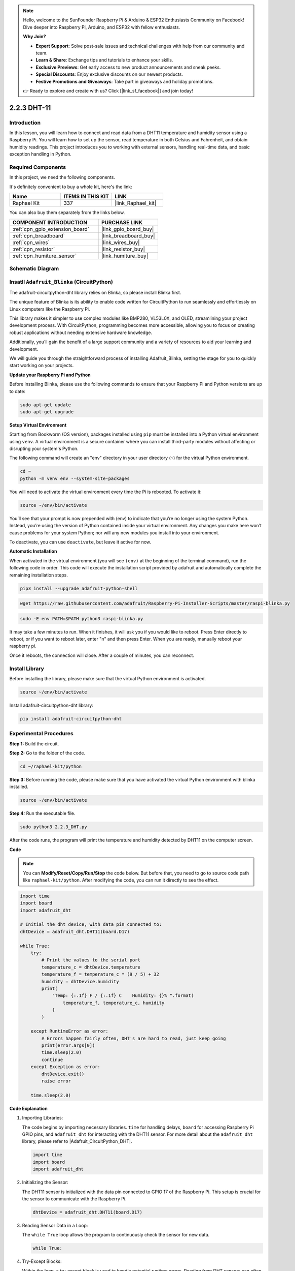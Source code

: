 .. note::

    Hello, welcome to the SunFounder Raspberry Pi & Arduino & ESP32 Enthusiasts Community on Facebook! Dive deeper into Raspberry Pi, Arduino, and ESP32 with fellow enthusiasts.

    **Why Join?**

    - **Expert Support**: Solve post-sale issues and technical challenges with help from our community and team.
    - **Learn & Share**: Exchange tips and tutorials to enhance your skills.
    - **Exclusive Previews**: Get early access to new product announcements and sneak peeks.
    - **Special Discounts**: Enjoy exclusive discounts on our newest products.
    - **Festive Promotions and Giveaways**: Take part in giveaways and holiday promotions.

    👉 Ready to explore and create with us? Click [|link_sf_facebook|] and join today!

.. _2.2.3_py:

2.2.3 DHT-11
============

Introduction
--------------

In this lesson, you will learn how to connect and read data from a DHT11 temperature and humidity sensor using a Raspberry Pi. You will learn how to set up the sensor, read temperature in both Celsius and Fahrenheit, and obtain humidity readings. This project introduces you to working with external sensors, handling real-time data, and basic exception handling in Python.


Required Components
------------------------------

In this project, we need the following components. 

.. image:: ../img/list_2.2.3_dht-11.png

It's definitely convenient to buy a whole kit, here's the link: 

.. list-table::
    :widths: 20 20 20
    :header-rows: 1

    *   - Name	
        - ITEMS IN THIS KIT
        - LINK
    *   - Raphael Kit
        - 337
        - |link_Raphael_kit|

You can also buy them separately from the links below.

.. list-table::
    :widths: 30 20
    :header-rows: 1

    *   - COMPONENT INTRODUCTION
        - PURCHASE LINK

    *   - :ref:`cpn_gpio_extension_board`
        - |link_gpio_board_buy|
    *   - :ref:`cpn_breadboard`
        - |link_breadboard_buy|
    *   - :ref:`cpn_wires`
        - |link_wires_buy|
    *   - :ref:`cpn_resistor`
        - |link_resistor_buy|
    *   - :ref:`cpn_humiture_sensor`
        - |link_humiture_buy|

Schematic Diagram
-----------------

.. image:: ../img/image326.png



Insatll ``Adafruit_Blinka`` (CircuitPython)
----------------------------------------------------------------

The adafruit-circuitpython-dht library relies on Blinka, 
so please install Blinka first. 

The unique feature of Blinka is its ability to enable code written for CircuitPython to run seamlessly and effortlessly on Linux computers like the Raspberry Pi.

This library makes it simpler to use complex modules like BMP280, VL53L0X, and OLED, streamlining your project development process. With CircuitPython, programming becomes more accessible, allowing you to focus on creating robust applications without needing extensive hardware knowledge.

Additionally, you’ll gain the benefit of a large support community and a variety of resources to aid your learning and development.

We will guide you through the straightforward process of installing Adafruit_Blinka, setting the stage for you to quickly start working on your projects.


**Update your Raspberry Pi and Python**

Before installing Blinka, please use the following commands to ensure that your Raspberry Pi and Python versions are up to date:

.. code-block:: bash

   sudo apt-get update
   sudo apt-get upgrade


**Setup Virtual Environment**

Starting from Bookworm (OS version), packages installed using ``pip`` must be installed into a Python virtual environment using ``venv``. A virtual environment is a secure container where you can install third-party modules without affecting or disrupting your system's Python.

The following command will create an "env" directory in your user directory (``~``) for the virtual Python environment.

.. code-block:: bash
   
   cd ~
   python -m venv env --system-site-packages

You will need to activate the virtual environment every time the Pi is rebooted. To activate it:

.. code-block:: bash

   source ~/env/bin/activate

You’ll see that your prompt is now prepended with (env) to indicate that you’re no longer using the system Python. Instead, you’re using the version of Python contained inside your virtual environment. Any changes you make here won’t cause problems for your system Python; nor will any new modules you install into your environment.

.. image:: ../img/07_activate_env.png

To deactivate, you can use ``deactivate``, but leave it active for now.

**Automatic Installation**

When activated in the virtual environment (you will see ``(env)`` at the beginning of the terminal command), run the following code in order. This code will execute the installation script provided by adafruit and automatically complete the remaining installation steps.

.. code-block:: bash

   pip3 install --upgrade adafruit-python-shell


.. code-block:: bash
   
   wget https://raw.githubusercontent.com/adafruit/Raspberry-Pi-Installer-Scripts/master/raspi-blinka.py


.. code-block:: bash
   
   sudo -E env PATH=$PATH python3 raspi-blinka.py

It may take a few minutes to run. When it finishes, it will ask you if you would like to reboot. Press Enter directly to reboot, or if you want to reboot later, enter "n" and then press Enter. When you are ready, manually reboot your raspberry pi.

.. image:: ../img/07_after_install_blinka.png

Once it reboots, the connection will close. After a couple of minutes, you can reconnect.


Install Library
---------------------------


Before installing the library, please make sure that the virtual Python environment is activated.

.. code-block:: bash

   source ~/env/bin/activate

Install adafruit-circuitpython-dht library:

.. code-block:: bash

   pip install adafruit-circuitpython-dht

Experimental Procedures
-----------------------

**Step 1:** Build the circuit.

.. image:: ../img/image207.png

**Step 2:** Go to the folder of the code.

.. raw:: html

   <run></run>

.. code-block::

    cd ~/raphael-kit/python

**Step 3:** Before running the code, please make sure that you have activated the virtual Python environment with blinka installed. 

.. raw:: html

   <run></run>

.. code-block::

    source ~/env/bin/activate

**Step 4:** Run the executable file.

.. raw:: html

   <run></run>

.. code-block::

    sudo python3 2.2.3_DHT.py

After the code runs, the program will print the temperature and humidity
detected by DHT11 on the computer screen.

**Code**

.. note::

    You can **Modify/Reset/Copy/Run/Stop** the code below. But before that, you need to go to source code path like ``raphael-kit/python``. After modifying the code, you can run it directly to see the effect.

.. code-block:: python

    import time
    import board
    import adafruit_dht

    # Initial the dht device, with data pin connected to:
    dhtDevice = adafruit_dht.DHT11(board.D17)

    while True:
        try:
            # Print the values to the serial port
            temperature_c = dhtDevice.temperature
            temperature_f = temperature_c * (9 / 5) + 32
            humidity = dhtDevice.humidity
            print(
                "Temp: {:.1f} F / {:.1f} C    Humidity: {}% ".format(
                    temperature_f, temperature_c, humidity
                )
            )

        except RuntimeError as error:
            # Errors happen fairly often, DHT's are hard to read, just keep going
            print(error.args[0])
            time.sleep(2.0)
            continue
        except Exception as error:
            dhtDevice.exit()
            raise error

        time.sleep(2.0)


**Code Explanation**

#. Importing Libraries:

   The code begins by importing necessary libraries. ``time`` for handling delays, ``board`` for accessing Raspberry Pi GPIO pins, and ``adafruit_dht`` for interacting with the DHT11 sensor. For more detail about the ``adafruit_dht`` library, please refer to |Adafruit_CircuitPython_DHT|.

   .. code-block:: python
    
      import time
      import board
      import adafruit_dht

#. Initializing the Sensor:

   The DHT11 sensor is initialized with the data pin connected to GPIO 17 of the Raspberry Pi. This setup is crucial for the sensor to communicate with the Raspberry Pi.

   .. code-block:: python

      dhtDevice = adafruit_dht.DHT11(board.D17)

#. Reading Sensor Data in a Loop:

   The ``while True`` loop allows the program to continuously check the sensor for new data. 

   .. code-block:: python

      while True:

#. Try-Except Blocks:

   Within the loop, a try-except block is used to handle potential runtime errors. Reading from DHT sensors can often result in errors due to timing issues or sensor quirks.

   .. code-block:: python

      try:
          # Sensor data reading code here
      except RuntimeError as error:
          # Handling common sensor reading errors
          print(error.args[0])
          time.sleep(2.0)
          continue
      except Exception as error:
          # Handling other exceptions and exiting
          dhtDevice.exit()
          raise error

#. Reading and Printing Sensor Data:

   The temperature and humidity are read from the sensor and converted into human-readable formats. The temperature is also converted from Celsius to Fahrenheit.

   .. code-block:: python

      temperature_c = dhtDevice.temperature
      temperature_f = temperature_c * (9 / 5) + 32
      humidity = dhtDevice.humidity
      print("Temp: {:.1f} F / {:.1f} C    Humidity: {}% ".format(temperature_f, temperature_c, humidity))

#. Handling Read Errors:

   The DHT11 sensor can often return errors, so the code uses a try-except block to handle these. If an error occurs, the program waits for 2 seconds before attempting to read from the sensor again.

   .. code-block:: python

      except RuntimeError as error:
          print(error.args[0])
          time.sleep(2.0)
          continue

#. General Exception Handling:

   Any other exceptions that might occur are handled by safely exiting the sensor and re-raising the error. This ensures the program doesn't continue in an unstable state.

   .. code-block:: python

      except Exception as error:
          dhtDevice.exit()
          raise error

#. Delay Between Readings:

   A 2-second delay is added at the end of the loop to avoid constant polling of the sensor, which can lead to erroneous readings.

   .. code-block:: python

      time.sleep(2.0)


Phenomenon Picture
------------------

.. image:: ../img/image209.jpeg